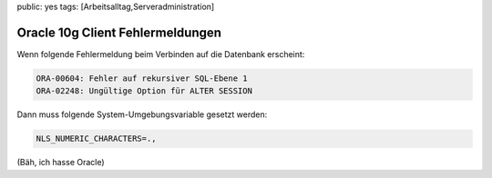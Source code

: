 public: yes
tags: [Arbeitsalltag,Serveradministration]

Oracle 10g Client Fehlermeldungen
=================================

Wenn folgende Fehlermeldung beim Verbinden auf die Datenbank erscheint:

.. sourcecode:: plain

    ORA-00604: Fehler auf rekursiver SQL-Ebene 1
    ORA-02248: Ungültige Option für ALTER SESSION

Dann muss folgende System-Umgebungsvariable gesetzt werden:

.. sourcecode:: bash

    NLS_NUMERIC_CHARACTERS=.,

(Bäh, ich hasse Oracle)
